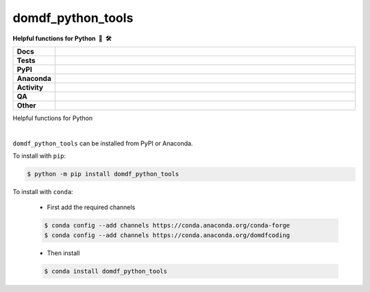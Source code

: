 =====================
domdf_python_tools
=====================

.. start short_desc

**Helpful functions for Python 🐍 🛠️**

.. end short_desc

.. start shields

.. list-table::
	:stub-columns: 1
	:widths: 10 90

	* - Docs
	  - |docs| |docs_check|
	* - Tests
	  - |actions_linux| |actions_windows| |actions_macos| |coveralls|
	* - PyPI
	  - |pypi-version| |supported-versions| |supported-implementations| |wheel|
	* - Anaconda
	  - |conda-version| |conda-platform|
	* - Activity
	  - |commits-latest| |commits-since| |maintained| |pypi-downloads|
	* - QA
	  - |codefactor| |actions_flake8| |actions_mypy|
	* - Other
	  - |license| |language| |requires|

.. |docs| image:: https://img.shields.io/readthedocs/domdf_python_tools/latest?logo=read-the-docs
	:target: https://domdf_python_tools.readthedocs.io/en/latest
	:alt: Documentation Build Status

.. |docs_check| image:: https://github.com/domdfcoding/domdf_python_tools/workflows/Docs%20Check/badge.svg
	:target: https://github.com/domdfcoding/domdf_python_tools/actions?query=workflow%3A%22Docs+Check%22
	:alt: Docs Check Status

.. |actions_linux| image:: https://github.com/domdfcoding/domdf_python_tools/workflows/Linux/badge.svg
	:target: https://github.com/domdfcoding/domdf_python_tools/actions?query=workflow%3A%22Linux%22
	:alt: Linux Test Status

.. |actions_windows| image:: https://github.com/domdfcoding/domdf_python_tools/workflows/Windows/badge.svg
	:target: https://github.com/domdfcoding/domdf_python_tools/actions?query=workflow%3A%22Windows%22
	:alt: Windows Test Status

.. |actions_macos| image:: https://github.com/domdfcoding/domdf_python_tools/workflows/macOS/badge.svg
	:target: https://github.com/domdfcoding/domdf_python_tools/actions?query=workflow%3A%22macOS%22
	:alt: macOS Test Status

.. |actions_flake8| image:: https://github.com/domdfcoding/domdf_python_tools/workflows/Flake8/badge.svg
	:target: https://github.com/domdfcoding/domdf_python_tools/actions?query=workflow%3A%22Flake8%22
	:alt: Flake8 Status

.. |actions_mypy| image:: https://github.com/domdfcoding/domdf_python_tools/workflows/mypy/badge.svg
	:target: https://github.com/domdfcoding/domdf_python_tools/actions?query=workflow%3A%22mypy%22
	:alt: mypy status

.. |requires| image:: https://requires.io/github/domdfcoding/domdf_python_tools/requirements.svg?branch=master
	:target: https://requires.io/github/domdfcoding/domdf_python_tools/requirements/?branch=master
	:alt: Requirements Status

.. |coveralls| image:: https://img.shields.io/coveralls/github/domdfcoding/domdf_python_tools/master?logo=coveralls
	:target: https://coveralls.io/github/domdfcoding/domdf_python_tools?branch=master
	:alt: Coverage

.. |codefactor| image:: https://img.shields.io/codefactor/grade/github/domdfcoding/domdf_python_tools?logo=codefactor
	:target: https://www.codefactor.io/repository/github/domdfcoding/domdf_python_tools
	:alt: CodeFactor Grade

.. |pypi-version| image:: https://img.shields.io/pypi/v/domdf_python_tools
	:target: https://pypi.org/project/domdf_python_tools/
	:alt: PyPI - Package Version

.. |supported-versions| image:: https://img.shields.io/pypi/pyversions/domdf_python_tools?logo=python&logoColor=white
	:target: https://pypi.org/project/domdf_python_tools/
	:alt: PyPI - Supported Python Versions

.. |supported-implementations| image:: https://img.shields.io/pypi/implementation/domdf_python_tools
	:target: https://pypi.org/project/domdf_python_tools/
	:alt: PyPI - Supported Implementations

.. |wheel| image:: https://img.shields.io/pypi/wheel/domdf_python_tools
	:target: https://pypi.org/project/domdf_python_tools/
	:alt: PyPI - Wheel

.. |conda-version| image:: https://img.shields.io/conda/v/domdfcoding/domdf_python_tools?logo=anaconda
	:target: https://anaconda.org/domdfcoding/domdf_python_tools
	:alt: Conda - Package Version

.. |conda-platform| image:: https://img.shields.io/conda/pn/domdfcoding/domdf_python_tools?label=conda%7Cplatform
	:target: https://anaconda.org/domdfcoding/domdf_python_tools
	:alt: Conda - Platform

.. |license| image:: https://img.shields.io/github/license/domdfcoding/domdf_python_tools
	:target: https://github.com/domdfcoding/domdf_python_tools/blob/master/LICENSE
	:alt: License

.. |language| image:: https://img.shields.io/github/languages/top/domdfcoding/domdf_python_tools
	:alt: GitHub top language

.. |commits-since| image:: https://img.shields.io/github/commits-since/domdfcoding/domdf_python_tools/v2.9.1
	:target: https://github.com/domdfcoding/domdf_python_tools/pulse
	:alt: GitHub commits since tagged version

.. |commits-latest| image:: https://img.shields.io/github/last-commit/domdfcoding/domdf_python_tools
	:target: https://github.com/domdfcoding/domdf_python_tools/commit/master
	:alt: GitHub last commit

.. |maintained| image:: https://img.shields.io/maintenance/yes/2021
	:alt: Maintenance

.. |pypi-downloads| image:: https://img.shields.io/pypi/dm/domdf_python_tools
	:target: https://pypi.org/project/domdf_python_tools/
	:alt: PyPI - Downloads

.. end shields



Helpful functions for Python

|

.. start installation

``domdf_python_tools`` can be installed from PyPI or Anaconda.

To install with ``pip``:

.. code-block:: bash

	$ python -m pip install domdf_python_tools

To install with ``conda``:

	* First add the required channels

	.. code-block:: bash

		$ conda config --add channels https://conda.anaconda.org/conda-forge
		$ conda config --add channels https://conda.anaconda.org/domdfcoding

	* Then install

	.. code-block:: bash

		$ conda install domdf_python_tools

.. end installation
